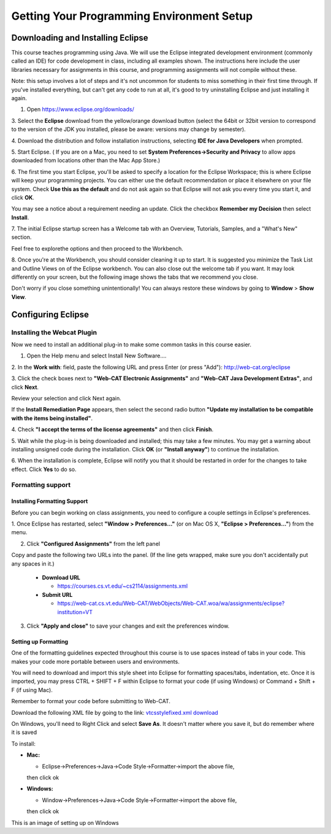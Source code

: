 .. This file is part of the OpenDSA eTextbook project. See
.. http://opendsa.org for more details.
.. Copyright (c) 2012-2020 by the OpenDSA Project Contributors, and
.. distributed under an MIT open source license.

.. avmetadata::
   :author: Molly


Getting Your Programming Environment Setup
==========================================

Downloading and Installing Eclipse
----------------------------------

This course teaches programming using Java. We will use the Eclipse
integrated development environment (commonly called an IDE)
for code development in class, including all examples shown.
The instructions here include the user libraries necessary for
assignments in this course, and programming assignments will not
compile without these.

Note: this setup involves a lot of steps and it's not uncommon for students to
miss something in their first time through.  If you've installed everything, but
can't get any code to run at all, it's good to try uninstalling Eclipse and just
installing it again.

1. Open `https://www.eclipse.org/downloads/ <https://www.eclipse.org/downloads/>`_

3. Select the **Eclipse** download from the yellow/orange download button
(select the 64bit or 32bit version to correspond to the version of the JDK you
installed, please be aware: versions may change by semester).

4. Download the distribution and follow installation instructions,
selecting **IDE for Java Developers** when prompted.

5. Start Eclipse. ( If you are on a Mac, you need to set
**System Preferences->Security and Privacy** to allow apps downloaded from
locations other than the Mac App Store.)

6. The first time you start Eclipse, you'll be asked to specify a location for
the Eclipse Workspace; this is where Eclipse will keep your programming
projects. You can either use the default recommendation or place it elsewhere
on your file system. Check **Use this as the default** and do not ask again so
that Eclipse will not ask you every time you start it, and click **OK**.


.. odsafig:: Images/SetupFig1.png
   :align: center


You may see a notice about a requirement needing an update.  Click the
checkbox **Remember my Decision** then select **Install**.


.. odsafig:: Images/SetupFig2.png
   :align: center


7. The initial Eclipse startup screen has a Welcome tab with an
Overview, Tutorials, Samples, and a "What's New" section.


.. odsafig:: Images/SetupFig3.png
   :align: center


Feel free to explorethe options and then proceed to the Workbench.


.. odsafig:: Images/SetupFig4.png
   :align: center


8. Once you're at the Workbench, you should consider cleaning it up to start.
It is suggested you minimize the Task List and Outline Views on
of the Eclipse workbench.  You can also close out the welcome tab if you want.
It may look differently on your screen, but the following image shows the tabs
that we recommend you close.

.. odsafig:: Images/SetupFig5.png
   :align: center

Don't worry if you close something unintentionally!  You can always restore
these windows by going to **Window** > **Show View**.

Configuring Eclipse
-------------------

Installing the Webcat Plugin
~~~~~~~~~~~~~~~~~~~~~~~~~~~~

Now we need to install an additional plug-in to make some common tasks in this
course easier.

1. Open the Help menu and select Install New Software....


.. odsafig:: Images/WebcatSetupFig1.png
   :align: center


2. In the **Work with**: field, paste the following URL and press
Enter (or press "Add"): `http://web-cat.org/eclipse <http://web-cat.org/eclipse>`_


.. odsafig:: Images/WebcatSetupFig2.png
   :align: center


3. Click the check boxes next to **"Web-CAT Electronic Assignments"**  and
**"Web-CAT Java Development Extras"**, and click **Next**.


.. odsafig:: Images/WebcatSetupFig3.png
   :align: center


Review your selection and click Next again.


If the **Install Remediation Page** appears, then select the second radio button
**"Update my installation to be compatible with the items being installed"**.


4. Check **"I accept the terms of the license agreements"** and then
click **Finish**.


.. odsafig:: Images/WebcatSetupFig4.png
   :align: center


5. Wait while the plug-in is being downloaded and installed; this may take a
few minutes. You may get a warning about installing unsigned code during the
installation. Click **OK** (or **"Install anyway"**) to continue the
installation.


.. odsafig:: Images/WebcatSetupFig5.png
   :align: center


6. When the installation is complete, Eclipse will notify you that it should
be restarted in order for the changes to take effect. Click **Yes** to do so.

Formatting support
~~~~~~~~~~~~~~~~~~

Installing Formatting Support
"""""""""""""""""""""""""""""

Before you can begin working on class assignments, you need to configure a
couple settings in Eclipse's preferences.

1. Once Eclipse has restarted, select  **"Window > Preferences..."**
(or on Mac OS X, **"Eclipse > Preferences..."**) from the menu.


.. odsafig:: Images/FormattingSetupFig1.png
   :align: center


2. Click **"Configured Assignments"** from the left panel


.. odsafig:: Images/FormattingSetupFig2.png
   :align: center


Copy and paste the following two URLs into the panel.
(If the line gets wrapped, make sure you don't accidentally put any spaces in it.)

  * **Download URL**

    * `https://courses.cs.vt.edu/~cs2114/assignments.xml <https://courses.cs.vt.edu/~cs2114/assignments.xml>`_

  * **Submit URL**

    * `https://web-cat.cs.vt.edu/Web-CAT/WebObjects/Web-CAT.woa/wa/assignments/eclipse?institution=VT <https://web-cat.cs.vt.edu/Web-CAT/WebObjects/Web-CAT.woa/wa/assignments/eclipse?institution=VT>`_

3. Click **"Apply and close"** to save your changes and exit the preferences window.


Setting up Formatting
"""""""""""""""""""""

One of the formatting guidelines expected throughout this course is to use
spaces instead of tabs in your code. This makes your code more portable between
users and environments.

You will need to download and import this style sheet into Eclipse for
formatting spaces/tabs, indentation, etc. Once it is imported, you may press
CTRL + SHIFT + F within Eclipse to format your code (if using Windows)
or Command + Shift + F (if using Mac).

Remember to format your code before submitting to Web-CAT.

Download the following XML file by going to the link: `vtcsstylefixed.xml download <https://people.cs.vt.edu/~shaffer/vtcsstylefixed.xml download>`_

On Windows, you'll need to Right Click and select **Save As**.  It doesn't matter
where you save it, but do remember where it is saved

To install:

* **Mac:**

  * Eclipse->Preferences->Java->Code Style->Formatter->import the above file,
  then click ok

* **Windows:**

  * Window->Preferences->Java->Code Style->Formatter->import the above file,
  then click ok


This is an image of setting up on Windows

.. odsafig:: Images/FormattingSetupFig3.png
   :align: center

